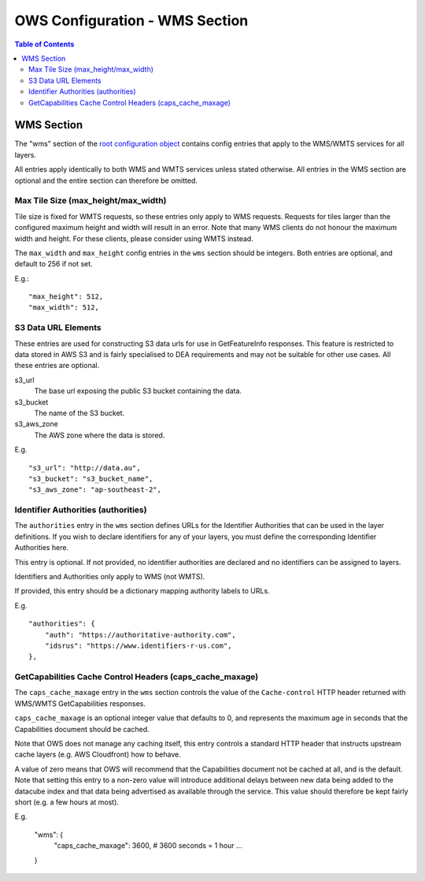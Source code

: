 ===============================
OWS Configuration - WMS Section
===============================

.. contents:: Table of Contents

WMS Section
--------------

The "wms" section of the `root configuration object
<https://datacube-ows.readthedocs.io/en/latest/configuration.html>`_
contains config entries that apply
to the WMS/WMTS services for all layers.

All entries apply identically to both WMS and WMTS services unless
stated otherwise. All entries in the WMS section are optional and the
entire section can therefore be omitted.

Max Tile Size (max_height/max_width)
=======================================

Tile size is fixed for WMTS requests, so these entries only apply to
WMS requests.   Requests for tiles larger than the configured maximum
height and width will result in an error.  Note that many WMS clients
do not honour the maximum width and height.  For these clients, please
consider using WMTS instead.

The ``max_width`` and ``max_height`` config entries in the ``wms`` section
should be integers.  Both entries are optional, and default to 256 if
not set.

E.g.:

::

   "max_height": 512,
   "max_width": 512,

S3 Data URL Elements
====================

These entries are used for constructing S3 data urls for use in GetFeatureInfo
responses.  This feature is restricted to data stored in AWS S3 and is fairly
specialised to DEA requirements and may not be suitable for other use cases.  All
these entries are optional.

s3_url
   The base url exposing the public S3 bucket containing the data.

s3_bucket
   The name of the S3 bucket.

s3_aws_zone
   The AWS zone where the data is stored.

E.g.

::

        "s3_url": "http://data.au",
        "s3_bucket": "s3_bucket_name",
        "s3_aws_zone": "ap-southeast-2",

Identifier Authorities (authorities)
====================================

The ``authorities`` entry in the ``wms`` section defines URLs for the Identifier
Authorities that can be used in the layer definitions.  If you wish to declare
identifiers for any of your layers, you must define the corresponding Identifier
Authorities here.

This entry is optional. If not provided, no identifier authorities are declared
and no identifiers can be assigned to layers.

Identifiers and Authorities only apply to WMS (not WMTS).

If provided, this entry should be a dictionary mapping authority labels to URLs.

E.g.

::

        "authorities": {
            "auth": "https://authoritative-authority.com",
            "idsrus": "https://www.identifiers-r-us.com",
        },

GetCapabilities Cache Control Headers (caps_cache_maxage)
=========================================================

The ``caps_cache_maxage`` entry in the ``wms`` section controls the value of the
``Cache-control`` HTTP header returned with WMS/WMTS GetCapabilities responses.

``caps_cache_maxage`` is an optional integer value that defaults to 0, and represents
the maximum age in seconds that the Capabilities document should be cached.

Note that OWS does not manage any caching itself, this entry controls a standard HTTP
header that instructs upstream cache layers (e.g. AWS Cloudfront) how to behave.

A value of zero means that OWS will recommend that the Capabilities document not be
cached at all, and is the default.  Note that setting this entry to a non-zero value
will introduce additional delays between new data being added to the datacube index
and that data being advertised as available through the service. This value should therefore
be kept fairly short (e.g. a few hours at most).

E.g.

    "wms": {
        "caps_cache_maxage": 3600,   # 3600 seconds = 1 hour
        ...
    }
